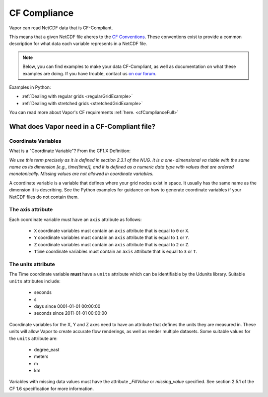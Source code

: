 .. _cfCompliance:

CF Compliance
`````````````

Vapor can read NetCDF data that is CF-Compliant.

This means that a given NetCDF file aheres to the `CF Conventions <https://cfconventions.org/>`_.  These conventions exist to provide a common description for what data each variable represents in a NetCDF file.

.. note::

    Below, you can find examples to make your data CF-Compliant, as well as documentation on what these examples are doing.  If you have trouble, contact us `on our forum <https://vapor.discourse.group/>`_.

Examples in Python:

* :ref:`Dealing with regular grids <regularGridExample>`

* :ref:`Dealing with stretched grids <stretchedGridExample>`

You can read more about Vapor's CF requirements :ref:`here. <cfComplianceFull>`

.. _whatDoesVaporNeed:

What does Vapor need in a CF-Compliant file?
============================================

.. _coordinateVariables:

Coordinate Variables
********************

What is a "Coordinate Variable"?  From the CF1.X Definition:

*We use this term precisely as it is defined in section 2.3.1 of the NUG.  It is a one- dimensional va
riable with the same name as its dimension [e.g., time(time)], and it is defined as a numeric data type with values that are ordered monotonically. Missing values are not allowed in coordinate variables.*

A coordinate variable is a variable that defines where your grid nodes exist in space.  It usually has the same name as the dimension it is describing.  See the Python examples for guidance on how to generate coordinate variables if your NetCDF files do not contain them.

.. _theAxisAttribute:

The axis attribute
******************

Each coordinate variable must have an ``axis`` attribute as follows:

    - ``X`` coordinate variables must contain an ``axis`` attribute that is equal to ``0`` or ``X``.
    - ``Y`` coordinate variables must contain an ``axis`` attribute that is equal to ``1`` or ``Y``.
    - ``Z`` coordinate variables must contain an ``axis`` attribute that is equal to ``2`` or ``Z``.
    - ``Time`` coordinate variables must contain an ``axis`` attribute that is equal to ``3`` or ``T``.

.. _theUnitsAttribute:

The units attribute
*******************

The Time coordinate variable **must** have a ``units`` attribute which can be identifiable by the Udunits library.  Suitable ``units`` attributes include:

    - seconds
    - s
    - days since 0001-01-01 00:00:00
    - seconds since 2011-01-01 00:00:00

Coordinate variables for the X, Y and Z axes need to have an attribute that defines the units they are measured in.  These units will allow Vapor to create accurate flow renderings, as well as render multiple datasets.  Some suitable values for the ``units`` attribute are:

    - degree_east
    - meters
    - m
    - km

Variables with missing data values must have the attribute *_FillValue* or *missing_value* specified.  See section 2.5.1 of the CF 1.6 specification for more information.
